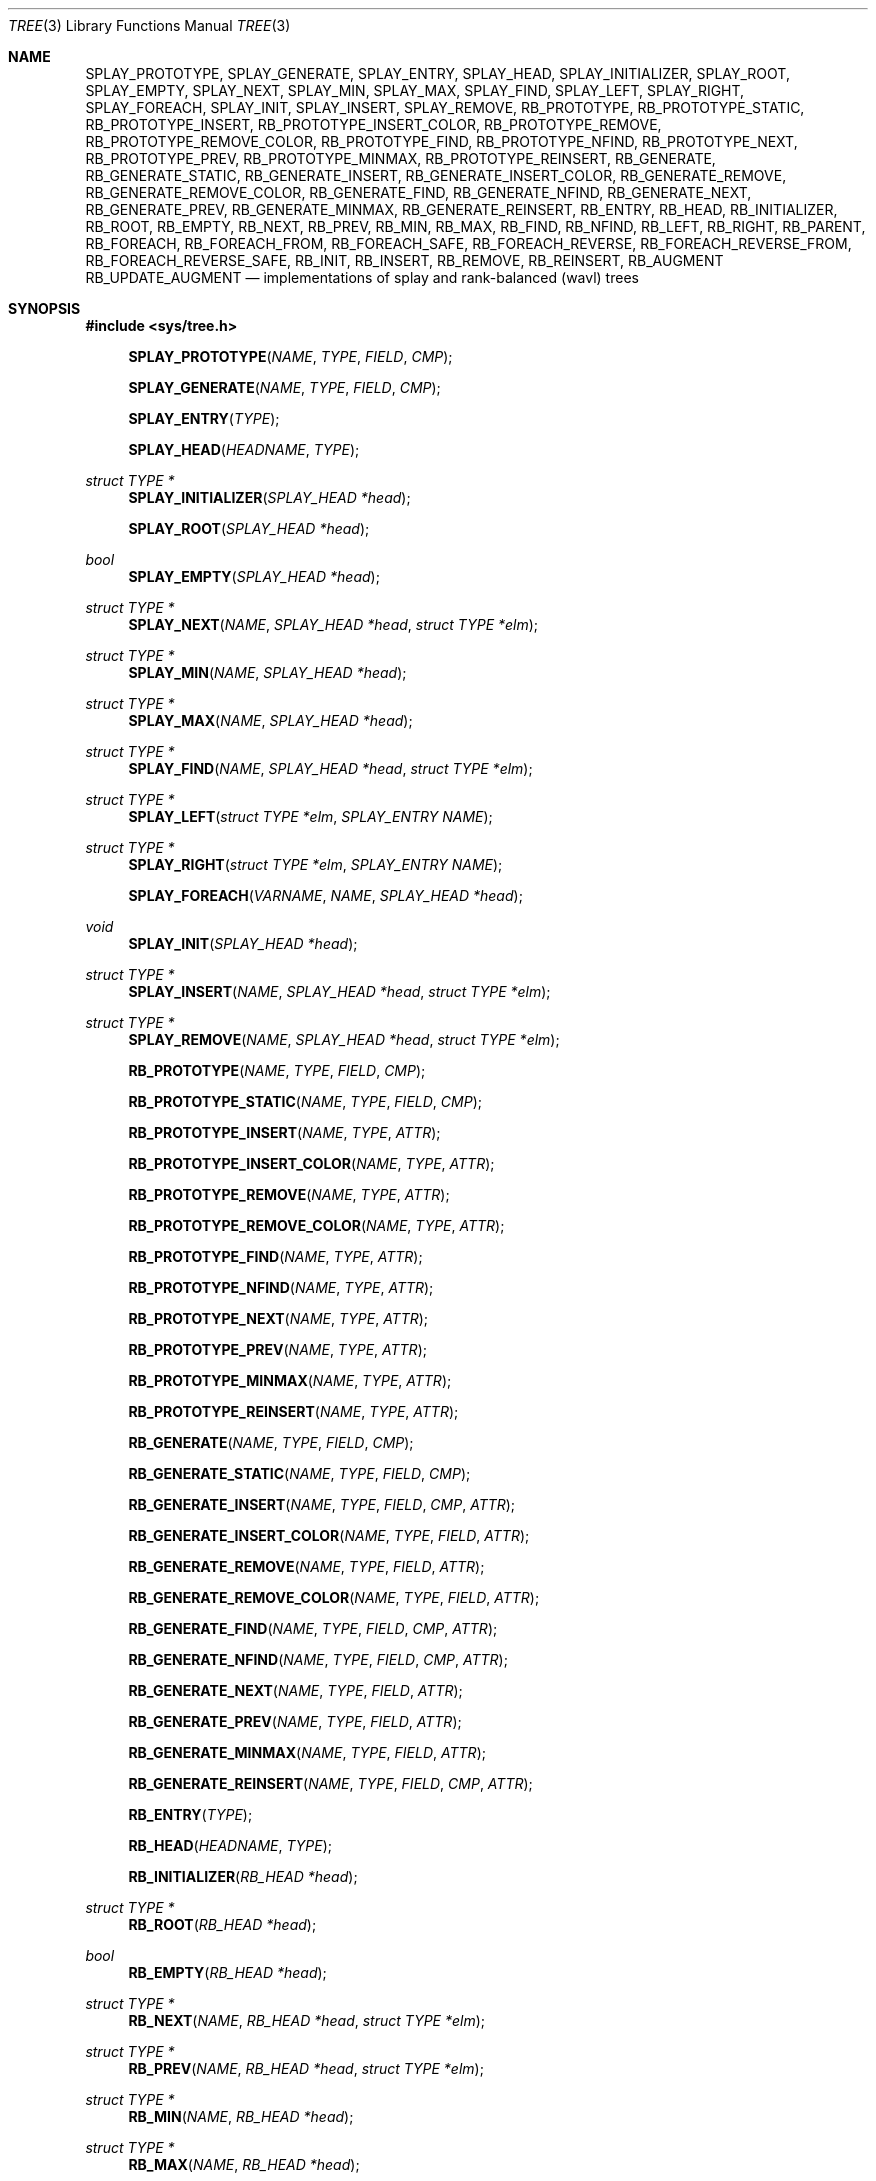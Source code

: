 .\"	$OpenBSD: tree.3,v 1.7 2002/06/12 01:09:20 provos Exp $
.\"
.\" Copyright 2002 Niels Provos <provos@citi.umich.edu>
.\" All rights reserved.
.\"
.\" Redistribution and use in source and binary forms, with or without
.\" modification, are permitted provided that the following conditions
.\" are met:
.\" 1. Redistributions of source code must retain the above copyright
.\"    notice, this list of conditions and the following disclaimer.
.\" 2. Redistributions in binary form must reproduce the above copyright
.\"    notice, this list of conditions and the following disclaimer in the
.\"    documentation and/or other materials provided with the distribution.
.\" 3. All advertising materials mentioning features or use of this software
.\"    must display the following acknowledgement:
.\"      This product includes software developed by Niels Provos.
.\" 4. The name of the author may not be used to endorse or promote products
.\"    derived from this software without specific prior written permission.
.\"
.\" THIS SOFTWARE IS PROVIDED BY THE AUTHOR ``AS IS'' AND ANY EXPRESS OR
.\" IMPLIED WARRANTIES, INCLUDING, BUT NOT LIMITED TO, THE IMPLIED WARRANTIES
.\" OF MERCHANTABILITY AND FITNESS FOR A PARTICULAR PURPOSE ARE DISCLAIMED.
.\" IN NO EVENT SHALL THE AUTHOR BE LIABLE FOR ANY DIRECT, INDIRECT,
.\" INCIDENTAL, SPECIAL, EXEMPLARY, OR CONSEQUENTIAL DAMAGES (INCLUDING, BUT
.\" NOT LIMITED TO, PROCUREMENT OF SUBSTITUTE GOODS OR SERVICES; LOSS OF USE,
.\" DATA, OR PROFITS; OR BUSINESS INTERRUPTION) HOWEVER CAUSED AND ON ANY
.\" THEORY OF LIABILITY, WHETHER IN CONTRACT, STRICT LIABILITY, OR TORT
.\" (INCLUDING NEGLIGENCE OR OTHERWISE) ARISING IN ANY WAY OUT OF THE USE OF
.\" THIS SOFTWARE, EVEN IF ADVISED OF THE POSSIBILITY OF SUCH DAMAGE.
.\"
.\" $FreeBSD$
.\"
.Dd July 27, 2020
.Dt TREE 3
.Os
.Sh NAME
.Nm SPLAY_PROTOTYPE ,
.Nm SPLAY_GENERATE ,
.Nm SPLAY_ENTRY ,
.Nm SPLAY_HEAD ,
.Nm SPLAY_INITIALIZER ,
.Nm SPLAY_ROOT ,
.Nm SPLAY_EMPTY ,
.Nm SPLAY_NEXT ,
.Nm SPLAY_MIN ,
.Nm SPLAY_MAX ,
.Nm SPLAY_FIND ,
.Nm SPLAY_LEFT ,
.Nm SPLAY_RIGHT ,
.Nm SPLAY_FOREACH ,
.Nm SPLAY_INIT ,
.Nm SPLAY_INSERT ,
.Nm SPLAY_REMOVE ,
.Nm RB_PROTOTYPE ,
.Nm RB_PROTOTYPE_STATIC ,
.Nm RB_PROTOTYPE_INSERT ,
.Nm RB_PROTOTYPE_INSERT_COLOR ,
.Nm RB_PROTOTYPE_REMOVE ,
.Nm RB_PROTOTYPE_REMOVE_COLOR ,
.Nm RB_PROTOTYPE_FIND ,
.Nm RB_PROTOTYPE_NFIND ,
.Nm RB_PROTOTYPE_NEXT ,
.Nm RB_PROTOTYPE_PREV ,
.Nm RB_PROTOTYPE_MINMAX ,
.Nm RB_PROTOTYPE_REINSERT ,
.Nm RB_GENERATE ,
.Nm RB_GENERATE_STATIC ,
.Nm RB_GENERATE_INSERT ,
.Nm RB_GENERATE_INSERT_COLOR ,
.Nm RB_GENERATE_REMOVE ,
.Nm RB_GENERATE_REMOVE_COLOR ,
.Nm RB_GENERATE_FIND ,
.Nm RB_GENERATE_NFIND ,
.Nm RB_GENERATE_NEXT ,
.Nm RB_GENERATE_PREV ,
.Nm RB_GENERATE_MINMAX ,
.Nm RB_GENERATE_REINSERT ,
.Nm RB_ENTRY ,
.Nm RB_HEAD ,
.Nm RB_INITIALIZER ,
.Nm RB_ROOT ,
.Nm RB_EMPTY ,
.Nm RB_NEXT ,
.Nm RB_PREV ,
.Nm RB_MIN ,
.Nm RB_MAX ,
.Nm RB_FIND ,
.Nm RB_NFIND ,
.Nm RB_LEFT ,
.Nm RB_RIGHT ,
.Nm RB_PARENT ,
.Nm RB_FOREACH ,
.Nm RB_FOREACH_FROM ,
.Nm RB_FOREACH_SAFE ,
.Nm RB_FOREACH_REVERSE ,
.Nm RB_FOREACH_REVERSE_FROM ,
.Nm RB_FOREACH_REVERSE_SAFE ,
.Nm RB_INIT ,
.Nm RB_INSERT ,
.Nm RB_REMOVE ,
.Nm RB_REINSERT ,
.Nm RB_AUGMENT
.Nm RB_UPDATE_AUGMENT
.Nd "implementations of splay and rank-balanced (wavl) trees"
.Sh SYNOPSIS
.In sys/tree.h
.Fn SPLAY_PROTOTYPE NAME TYPE FIELD CMP
.Fn SPLAY_GENERATE NAME TYPE FIELD CMP
.Fn SPLAY_ENTRY TYPE
.Fn SPLAY_HEAD HEADNAME TYPE
.Ft "struct TYPE *"
.Fn SPLAY_INITIALIZER "SPLAY_HEAD *head"
.Fn SPLAY_ROOT "SPLAY_HEAD *head"
.Ft bool
.Fn SPLAY_EMPTY "SPLAY_HEAD *head"
.Ft "struct TYPE *"
.Fn SPLAY_NEXT NAME "SPLAY_HEAD *head" "struct TYPE *elm"
.Ft "struct TYPE *"
.Fn SPLAY_MIN NAME "SPLAY_HEAD *head"
.Ft "struct TYPE *"
.Fn SPLAY_MAX NAME "SPLAY_HEAD *head"
.Ft "struct TYPE *"
.Fn SPLAY_FIND NAME "SPLAY_HEAD *head" "struct TYPE *elm"
.Ft "struct TYPE *"
.Fn SPLAY_LEFT "struct TYPE *elm" "SPLAY_ENTRY NAME"
.Ft "struct TYPE *"
.Fn SPLAY_RIGHT "struct TYPE *elm" "SPLAY_ENTRY NAME"
.Fn SPLAY_FOREACH VARNAME NAME "SPLAY_HEAD *head"
.Ft void
.Fn SPLAY_INIT "SPLAY_HEAD *head"
.Ft "struct TYPE *"
.Fn SPLAY_INSERT NAME "SPLAY_HEAD *head" "struct TYPE *elm"
.Ft "struct TYPE *"
.Fn SPLAY_REMOVE NAME "SPLAY_HEAD *head" "struct TYPE *elm"
.Fn RB_PROTOTYPE NAME TYPE FIELD CMP
.Fn RB_PROTOTYPE_STATIC NAME TYPE FIELD CMP
.Fn RB_PROTOTYPE_INSERT NAME TYPE ATTR
.Fn RB_PROTOTYPE_INSERT_COLOR NAME TYPE ATTR
.Fn RB_PROTOTYPE_REMOVE NAME TYPE ATTR
.Fn RB_PROTOTYPE_REMOVE_COLOR NAME TYPE ATTR
.Fn RB_PROTOTYPE_FIND NAME TYPE ATTR
.Fn RB_PROTOTYPE_NFIND NAME TYPE ATTR
.Fn RB_PROTOTYPE_NEXT NAME TYPE ATTR
.Fn RB_PROTOTYPE_PREV NAME TYPE ATTR
.Fn RB_PROTOTYPE_MINMAX NAME TYPE ATTR
.Fn RB_PROTOTYPE_REINSERT NAME TYPE ATTR
.Fn RB_GENERATE NAME TYPE FIELD CMP
.Fn RB_GENERATE_STATIC NAME TYPE FIELD CMP
.Fn RB_GENERATE_INSERT NAME TYPE FIELD CMP ATTR
.Fn RB_GENERATE_INSERT_COLOR NAME TYPE FIELD ATTR
.Fn RB_GENERATE_REMOVE NAME TYPE FIELD ATTR
.Fn RB_GENERATE_REMOVE_COLOR NAME TYPE FIELD ATTR
.Fn RB_GENERATE_FIND NAME TYPE FIELD CMP ATTR
.Fn RB_GENERATE_NFIND NAME TYPE FIELD CMP ATTR
.Fn RB_GENERATE_NEXT NAME TYPE FIELD ATTR
.Fn RB_GENERATE_PREV NAME TYPE FIELD ATTR
.Fn RB_GENERATE_MINMAX NAME TYPE FIELD ATTR
.Fn RB_GENERATE_REINSERT NAME TYPE FIELD CMP ATTR
.Fn RB_ENTRY TYPE
.Fn RB_HEAD HEADNAME TYPE
.Fn RB_INITIALIZER "RB_HEAD *head"
.Ft "struct TYPE *"
.Fn RB_ROOT "RB_HEAD *head"
.Ft "bool"
.Fn RB_EMPTY "RB_HEAD *head"
.Ft "struct TYPE *"
.Fn RB_NEXT NAME "RB_HEAD *head" "struct TYPE *elm"
.Ft "struct TYPE *"
.Fn RB_PREV NAME "RB_HEAD *head" "struct TYPE *elm"
.Ft "struct TYPE *"
.Fn RB_MIN NAME "RB_HEAD *head"
.Ft "struct TYPE *"
.Fn RB_MAX NAME "RB_HEAD *head"
.Ft "struct TYPE *"
.Fn RB_FIND NAME "RB_HEAD *head" "struct TYPE *elm"
.Ft "struct TYPE *"
.Fn RB_NFIND NAME "RB_HEAD *head" "struct TYPE *elm"
.Ft "struct TYPE *"
.Fn RB_LEFT "struct TYPE *elm" "RB_ENTRY NAME"
.Ft "struct TYPE *"
.Fn RB_RIGHT "struct TYPE *elm" "RB_ENTRY NAME"
.Ft "struct TYPE *"
.Fn RB_PARENT "struct TYPE *elm" "RB_ENTRY NAME"
.Fn RB_FOREACH VARNAME NAME "RB_HEAD *head"
.Fn RB_FOREACH_FROM "VARNAME" "NAME" "POS_VARNAME"
.Fn RB_FOREACH_SAFE "VARNAME" "NAME" "RB_HEAD *head" "TEMP_VARNAME"
.Fn RB_FOREACH_REVERSE VARNAME NAME "RB_HEAD *head"
.Fn RB_FOREACH_REVERSE_FROM "VARNAME" "NAME" "POS_VARNAME"
.Fn RB_FOREACH_REVERSE_SAFE "VARNAME" "NAME" "RB_HEAD *head" "TEMP_VARNAME"
.Ft void
.Fn RB_INIT "RB_HEAD *head"
.Ft "struct TYPE *"
.Fn RB_INSERT NAME "RB_HEAD *head" "struct TYPE *elm"
.Ft "struct TYPE *"
.Fn RB_REMOVE NAME "RB_HEAD *head" "struct TYPE *elm"
.Ft "struct TYPE *"
.Fn RB_REINSERT NAME "RB_HEAD *head" "struct TYPE *elm"
.Ft "void"
.Fn RB_AUGMENT NAME "struct TYPE *elm"
.Ft "void"
.Fn RB_UPDATE_AUGMENT NAME "struct TYPE *elm"
.Sh DESCRIPTION
These macros define data structures for different types of trees:
splay trees and rank-balanced (wavl) trees.
.Pp
In the macro definitions,
.Fa TYPE
is the name tag of a user defined structure that must contain a field of type
.Vt SPLAY_ENTRY ,
or
.Vt RB_ENTRY ,
named
.Fa ENTRYNAME .
The argument
.Fa HEADNAME
is the name tag of a user defined structure that must be declared
using the macros
.Fn SPLAY_HEAD ,
or
.Fn RB_HEAD .
The argument
.Fa NAME
has to be a unique name prefix for every tree that is defined.
.Pp
The function prototypes are declared with
.Fn SPLAY_PROTOTYPE ,
.Fn RB_PROTOTYPE ,
or
.Fn RB_PROTOTYPE_STATIC .
The function bodies are generated with
.Fn SPLAY_GENERATE ,
.Fn RB_GENERATE ,
or
.Fn RB_GENERATE_STATIC .
See the examples below for further explanation of how these macros are used.
.Sh SPLAY TREES
A splay tree is a self-organizing data structure.
Every operation on the tree causes a splay to happen.
The splay moves the requested
node to the root of the tree and partly rebalances it.
.Pp
This has the benefit that request locality causes faster lookups as
the requested nodes move to the top of the tree.
On the other hand, every lookup causes memory writes.
.Pp
The Balance Theorem bounds the total access time for
.Ar m
operations and
.Ar n
inserts on an initially empty tree as
.Fn O "\*[lp]m + n\*[rp]lg n" .
The
amortized cost for a sequence of
.Ar m
accesses to a splay tree is
.Fn O "lg n" .
.Pp
A splay tree is headed by a structure defined by the
.Fn SPLAY_HEAD
macro.
A
structure is declared as follows:
.Bd -ragged -offset indent
.Fn SPLAY_HEAD HEADNAME TYPE
.Va head ;
.Ed
.Pp
where
.Fa HEADNAME
is the name of the structure to be defined, and struct
.Fa TYPE
is the type of the elements to be inserted into the tree.
.Pp
The
.Fn SPLAY_ENTRY
macro declares a structure that allows elements to be connected in the tree.
.Pp
In order to use the functions that manipulate the tree structure,
their prototypes need to be declared with the
.Fn SPLAY_PROTOTYPE
macro,
where
.Fa NAME
is a unique identifier for this particular tree.
The
.Fa TYPE
argument is the type of the structure that is being managed
by the tree.
The
.Fa FIELD
argument is the name of the element defined by
.Fn SPLAY_ENTRY .
.Pp
The function bodies are generated with the
.Fn SPLAY_GENERATE
macro.
It takes the same arguments as the
.Fn SPLAY_PROTOTYPE
macro, but should be used only once.
.Pp
Finally,
the
.Fa CMP
argument is the name of a function used to compare tree nodes
with each other.
The function takes two arguments of type
.Vt "struct TYPE *" .
If the first argument is smaller than the second, the function returns a
value smaller than zero.
If they are equal, the function returns zero.
Otherwise, it should return a value greater than zero.
The compare
function defines the order of the tree elements.
.Pp
The
.Fn SPLAY_INIT
macro initializes the tree referenced by
.Fa head .
.Pp
The splay tree can also be initialized statically by using the
.Fn SPLAY_INITIALIZER
macro like this:
.Bd -ragged -offset indent
.Fn SPLAY_HEAD HEADNAME TYPE
.Va head
=
.Fn SPLAY_INITIALIZER &head ;
.Ed
.Pp
The
.Fn SPLAY_INSERT
macro inserts the new element
.Fa elm
into the tree.
.Pp
The
.Fn SPLAY_REMOVE
macro removes the element
.Fa elm
from the tree pointed by
.Fa head .
.Pp
The
.Fn SPLAY_FIND
macro can be used to find a particular element in the tree.
.Bd -literal -offset indent
struct TYPE find, *res;
find.key = 30;
res = SPLAY_FIND(NAME, head, &find);
.Ed
.Pp
The
.Fn SPLAY_ROOT ,
.Fn SPLAY_MIN ,
.Fn SPLAY_MAX ,
and
.Fn SPLAY_NEXT
macros can be used to traverse the tree:
.Bd -literal -offset indent
for (np = SPLAY_MIN(NAME, &head); np != NULL; np = SPLAY_NEXT(NAME, &head, np))
.Ed
.Pp
Or, for simplicity, one can use the
.Fn SPLAY_FOREACH
macro:
.Bd -ragged -offset indent
.Fn SPLAY_FOREACH np NAME head
.Ed
.Pp
The
.Fn SPLAY_EMPTY
macro should be used to check whether a splay tree is empty.
.Sh RANK-BALANCED TREES
Rank-balanced (RB) trees are a framework for defining height-balanced
binary search trees, including AVL and red-black trees.
Each tree node has an associated rank.
Balance conditions are expressed by conditions on the differences in
rank between any node and its children.
Rank differences are stored in each tree node.
.Pp
The balance conditions implemented by the RB macros lead to weak AVL
(wavl) trees, which combine the best aspects of AVL and red-black
trees.
Wavl trees rebalance after an insertion in the same way AVL trees do,
with the same worst-case time as red-black trees offer, and with
better balance in the resulting tree.
Wavl trees rebalance after a removal in a way that requires less
restructuring, in the worst case, than either AVL or red-black trees
do.
Removals can lead to a tree almost as unbalanced as a red-black
tree; insertions lead to a tree becoming as balanced as an AVL tree.
.Pp
A rank-balanced tree is headed by a structure defined by the
.Fn RB_HEAD
macro.
A
structure is declared as follows:
.Bd -ragged -offset indent
.Fn RB_HEAD HEADNAME TYPE
.Va head ;
.Ed
.Pp
where
.Fa HEADNAME
is the name of the structure to be defined, and struct
.Fa TYPE
is the type of the elements to be inserted into the tree.
.Pp
The
.Fn RB_ENTRY
macro declares a structure that allows elements to be connected in the tree.
.Pp
In order to use the functions that manipulate the tree structure,
their prototypes need to be declared with the
.Fn RB_PROTOTYPE
or
.Fn RB_PROTOTYPE_STATIC
macro,
where
.Fa NAME
is a unique identifier for this particular tree.
The
.Fa TYPE
argument is the type of the structure that is being managed
by the tree.
The
.Fa FIELD
argument is the name of the element defined by
.Fn RB_ENTRY .
Individual prototypes can be declared with
.Fn RB_PROTOTYPE_INSERT ,
.Fn RB_PROTOTYPE_INSERT_COLOR ,
.Fn RB_PROTOTYPE_REMOVE ,
.Fn RB_PROTOTYPE_REMOVE_COLOR ,
.Fn RB_PROTOTYPE_FIND ,
.Fn RB_PROTOTYPE_NFIND ,
.Fn RB_PROTOTYPE_NEXT ,
.Fn RB_PROTOTYPE_PREV ,
.Fn RB_PROTOTYPE_MINMAX ,
and
.Fn RB_PROTOTYPE_REINSERT
in case not all functions are required.
The individual prototype macros expect
.Fa NAME ,
.Fa TYPE ,
and
.Fa ATTR
arguments.
The
.Fa ATTR
argument must be empty for global functions or
.Fa static
for static functions.
.Pp
The function bodies are generated with the
.Fn RB_GENERATE
or
.Fn RB_GENERATE_STATIC
macro.
These macros take the same arguments as the
.Fn RB_PROTOTYPE
and
.Fn RB_PROTOTYPE_STATIC
macros, but should be used only once.
As an alternative individual function bodies are generated with the
.Fn RB_GENERATE_INSERT ,
.Fn RB_GENERATE_INSERT_COLOR ,
.Fn RB_GENERATE_REMOVE ,
.Fn RB_GENERATE_REMOVE_COLOR ,
.Fn RB_GENERATE_FIND ,
.Fn RB_GENERATE_NFIND ,
.Fn RB_GENERATE_NEXT ,
.Fn RB_GENERATE_PREV ,
.Fn RB_GENERATE_MINMAX ,
and
.Fn RB_GENERATE_REINSERT
macros.
.Pp
Finally,
the
.Fa CMP
argument is the name of a function used to compare tree nodes
with each other.
The function takes two arguments of type
.Vt "struct TYPE *" .
If the first argument is smaller than the second, the function returns a
value smaller than zero.
If they are equal, the function returns zero.
Otherwise, it should return a value greater than zero.
The compare
function defines the order of the tree elements.
.Pp
The
.Fn RB_INIT
macro initializes the tree referenced by
.Fa head .
.Pp
The rank-balanced tree can also be initialized statically by using the
.Fn RB_INITIALIZER
macro like this:
.Bd -ragged -offset indent
.Fn RB_HEAD HEADNAME TYPE
.Va head
=
.Fn RB_INITIALIZER &head ;
.Ed
.Pp
The
.Fn RB_INSERT
macro inserts the new element
.Fa elm
into the tree.
.Pp
The
.Fn RB_REMOVE
macro removes the element
.Fa elm
from the tree pointed by
.Fa head .
.Pp
The
.Fn RB_FIND
and
.Fn RB_NFIND
macros can be used to find a particular element in the tree.
.Bd -literal -offset indent
struct TYPE find, *res;
find.key = 30;
res = RB_FIND(NAME, head, &find);
.Ed
.Pp
The
.Fn RB_ROOT ,
.Fn RB_MIN ,
.Fn RB_MAX ,
.Fn RB_NEXT ,
and
.Fn RB_PREV
macros can be used to traverse the tree:
.Pp
.Dl "for (np = RB_MIN(NAME, &head); np != NULL; np = RB_NEXT(NAME, &head, np))"
.Pp
Or, for simplicity, one can use the
.Fn RB_FOREACH
or
.Fn RB_FOREACH_REVERSE
macro:
.Bd -ragged -offset indent
.Fn RB_FOREACH np NAME head
.Ed
.Pp
The macros
.Fn RB_FOREACH_SAFE
and
.Fn RB_FOREACH_REVERSE_SAFE
traverse the tree referenced by head
in a forward or reverse direction respectively,
assigning each element in turn to np.
However, unlike their unsafe counterparts,
they permit both the removal of np
as well as freeing it from within the loop safely
without interfering with the traversal.
.Pp
Both
.Fn RB_FOREACH_FROM
and
.Fn RB_FOREACH_REVERSE_FROM
may be used to continue an interrupted traversal
in a forward or reverse direction respectively.
The head pointer is not required.
The pointer to the node from where to resume the traversal
should be passed as their last argument,
and will be overwritten to provide safe traversal.
.Pp
The
.Fn RB_EMPTY
macro should be used to check whether a rank-balanced tree is empty.
.Pp
The
.Fn RB_REINSERT
macro updates the position of the element
.Fa elm
in the tree.
This must be called if a member of a
.Nm tree
is modified in a way that affects comparison, such as by modifying
a node's key.
This is a lower overhead alternative to removing the element
and reinserting it again.
.Pp
The
.Fn RB_AUGMENT
macro updates augmentation data of the element
.Fa elm
in the tree.
By default, it has no effect.
It is not meant to be invoked by the RB user.
If
.Fn RB_AUGMENT
is defined by the RB user, then when an element is inserted or removed
from the tree, it is invoked for every element in the tree that is the
root of an altered subtree, working from the bottom of the tree up to
the top.
It is typically used to maintain some associative accumulation of tree
elements, such as sums, minima, maxima, and the like.
.Pp
The
.Fn RB_UPDATE_AUGMENT
macro updates augmentation data of the element
.Fa elm
and its ancestors in the tree.
If
.Fn RB_AUGMENT
is defined by the RB user, then when an element in the
tree is changed, without changing the order of items in the tree,
invoking this function on that element restores consistency of the
augmentation state of the tree as if the element had been removed and
inserted again.
.Sh EXAMPLES
The following example demonstrates how to declare a rank-balanced tree
holding integers.
Values are inserted into it and the contents of the tree are printed
in order.
To maintain the sum of the values in the tree, each element maintains
the sum of its value and the sums from its left and right subtrees.
Lastly, the internal structure of the tree is printed.
.Bd -literal -offset 3n
#include <sys/tree.h>
#include <err.h>
#include <stdio.h>
#include <stdlib.h>

struct node {
	RB_ENTRY(node) entry;
	int i, sum;
};

int
intcmp(struct node *e1, struct node *e2)
{
	return (e1->i < e2->i ? -1 : e1->i > e2->i);
}

int
sumaug(struct node *e)
{
	e->sum = e->i;
	if (RB_LEFT(e, entry) != NULL)
		e->sum += RB_LEFT(e, entry)->sum;
	if (RB_RIGHT(e, entry) != NULL)
		e->sum += RB_RIGHT(e, entry)->sum;
}
#define RB_AUGMENT(entry) sumaug(entry)

RB_HEAD(inttree, node) head = RB_INITIALIZER(&head);
RB_GENERATE(inttree, node, entry, intcmp)

int testdata[] = {
	20, 16, 17, 13, 3, 6, 1, 8, 2, 4, 10, 19, 5, 9, 12, 15, 18,
	7, 11, 14
};

void
print_tree(struct node *n)
{
	struct node *left, *right;

	if (n == NULL) {
		printf("nil");
		return;
	}
	left = RB_LEFT(n, entry);
	right = RB_RIGHT(n, entry);
	if (left == NULL && right == NULL)
		printf("%d", n->i);
	else {
		printf("%d(", n->i);
		print_tree(left);
		printf(",");
		print_tree(right);
		printf(")");
	}
}

int
main(void)
{
	int i;
	struct node *n;

	for (i = 0; i < sizeof(testdata) / sizeof(testdata[0]); i++) {
		if ((n = malloc(sizeof(struct node))) == NULL)
			err(1, NULL);
		n->i = testdata[i];
		RB_INSERT(inttree, &head, n);
	}

	RB_FOREACH(n, inttree, &head) {
		printf("%d\en", n->i);
	}
	print_tree(RB_ROOT(&head));
	printf("Sum of values = %d\n", RB_ROOT(&head)->sum);
	printf("\en");
	return (0);
}
.Ed
.Sh NOTES
Trying to free a tree in the following way is a common error:
.Bd -literal -offset indent
SPLAY_FOREACH(var, NAME, head) {
	SPLAY_REMOVE(NAME, head, var);
	free(var);
}
free(head);
.Ed
.Pp
Since
.Va var
is freed, the
.Fn FOREACH
macro refers to a pointer that may have been reallocated already.
Proper code needs a second variable.
.Bd -literal -offset indent
for (var = SPLAY_MIN(NAME, head); var != NULL; var = nxt) {
	nxt = SPLAY_NEXT(NAME, head, var);
	SPLAY_REMOVE(NAME, head, var);
	free(var);
}
.Ed
.Pp
Both
.Fn RB_INSERT
and
.Fn SPLAY_INSERT
return
.Dv NULL
if the element was inserted in the tree successfully, otherwise they
return a pointer to the element with the colliding key.
.Pp
Accordingly,
.Fn RB_REMOVE
and
.Fn SPLAY_REMOVE
return the pointer to the removed element otherwise they return
.Dv NULL
to indicate an error.
.Sh SEE ALSO
.Xr arb 3 ,
.Xr queue 3
.Rs
.%A "Bernhard Haeupler"
.%A "Siddhartha Sen"
.%A "Robert E. Tarjan"
.%T "Rank-Balanced Trees"
.%U "http://sidsen.azurewebsites.net/papers/rb-trees-talg.pdf"
.%J "ACM Transactions on Algorithms"
.%V "11"
.%N "4"
.%D "June 2015"
.Re
.Sh HISTORY
The tree macros first appeared in
.Fx 4.6 .
.Sh AUTHORS
The author of the tree macros is
.An Niels Provos .
